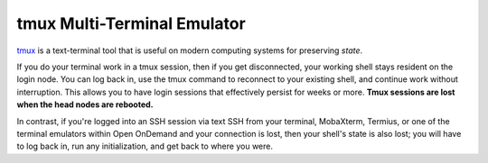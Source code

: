 tmux Multi-Terminal Emulator
================================

`tmux <https://github.com/tmux/tmux/wiki>`_ is a text-terminal tool that is useful on modern computing systems for preserving *state*. 

If you do your terminal work in a tmux session, then if you get disconnected, your working shell stays resident on the login node.  You can log back in, use the tmux command to reconnect to your existing shell, and continue work without interruption. This allows you to have login sessions that effectively persist for weeks or more.  **Tmux sessions are lost when the head nodes are rebooted.**

In contrast, if you're logged into an SSH session via text SSH from your terminal, MobaXterm, Termius, or one of the terminal emulators within Open OnDemand and your connection is lost, then your shell's state is also lost; you will have to log back in, run any initialization, and get back to where you were.  


  

